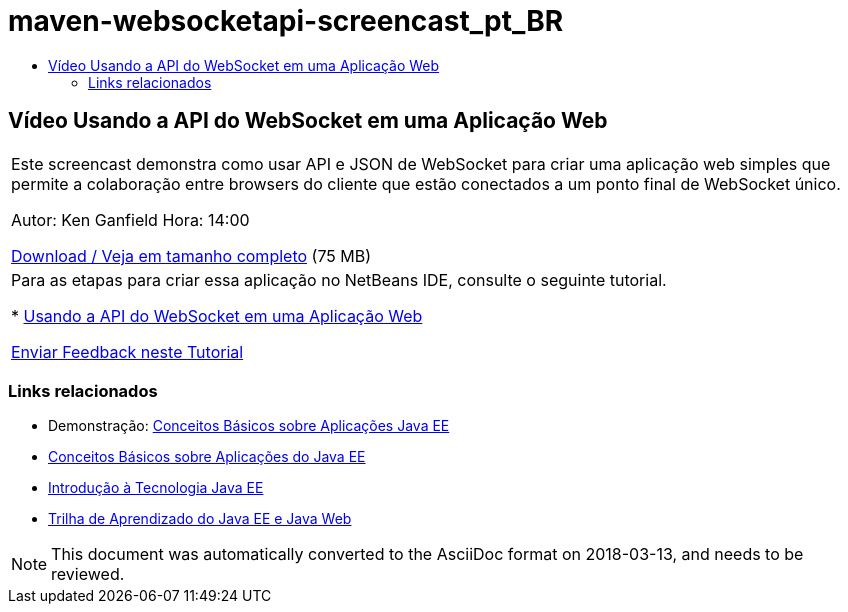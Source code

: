 // 
//     Licensed to the Apache Software Foundation (ASF) under one
//     or more contributor license agreements.  See the NOTICE file
//     distributed with this work for additional information
//     regarding copyright ownership.  The ASF licenses this file
//     to you under the Apache License, Version 2.0 (the
//     "License"); you may not use this file except in compliance
//     with the License.  You may obtain a copy of the License at
// 
//       http://www.apache.org/licenses/LICENSE-2.0
// 
//     Unless required by applicable law or agreed to in writing,
//     software distributed under the License is distributed on an
//     "AS IS" BASIS, WITHOUT WARRANTIES OR CONDITIONS OF ANY
//     KIND, either express or implied.  See the License for the
//     specific language governing permissions and limitations
//     under the License.
//

= maven-websocketapi-screencast_pt_BR
:jbake-type: page
:jbake-tags: old-site, needs-review
:jbake-status: published
:keywords: Apache NetBeans  maven-websocketapi-screencast_pt_BR
:description: Apache NetBeans  maven-websocketapi-screencast_pt_BR
:toc: left
:toc-title:

== Vídeo Usando a API do WebSocket em uma Aplicação Web

|===
|Este screencast demonstra como usar API e JSON de WebSocket para criar uma aplicação web simples que permite a colaboração entre browsers do cliente que estão conectados a um ponto final de WebSocket único.

Autor: Ken Ganfield
Hora: 14:00

link:http://bits.netbeans.org/media/websocketapi-screencast.mp4[Download / Veja em tamanho completo] (75 MB)

 

|Para as etapas para criar essa aplicação no NetBeans IDE, consulte o seguinte tutorial.

* link:maven-websocketapi.html[Usando a API do WebSocket em uma Aplicação Web]

link:/about/contact_form.html?to=3&subject=Feedback:%20Video%20of%20Using%20the%20WebSocket%20API%20in%20a%20Web%20Application[Enviar Feedback neste Tutorial]
 
|===

=== Links relacionados

* Demonstração: link:javaee-gettingstarted-screencast.html[Conceitos Básicos sobre Aplicações Java EE]
* link:javaee-gettingstarted.html[Conceitos Básicos sobre Aplicações do Java EE]
* link:javaee-intro.html[Introdução à Tecnologia Java EE]
* link:../../trails/java-ee.html[Trilha de Aprendizado do Java EE e Java Web]

NOTE: This document was automatically converted to the AsciiDoc format on 2018-03-13, and needs to be reviewed.
